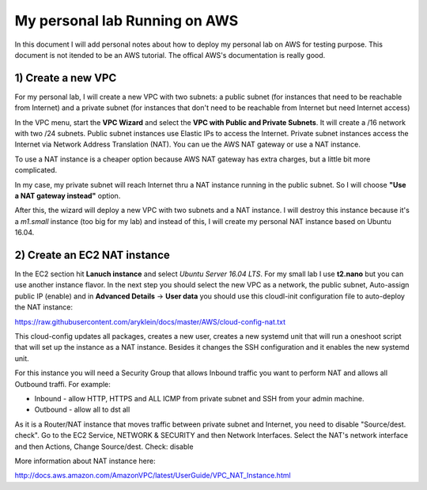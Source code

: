 My personal lab Running on AWS
==============================

In this document I will add personal notes about how to deploy my personal lab on AWS for testing purpose.
This document is not itended to be an AWS tutorial. The offical AWS's documentation is really good.

1) Create a new VPC
-------------------

For my personal lab, I will create a new VPC with two subnets: a public subnet (for instances that need to be reachable
from Internet) and a private subnet (for instances that don't need to be reachable from Internet but need Internet access)

In the VPC menu, start the **VPC Wizard** and select the **VPC with Public and Private Subnets**. It will create a /16
network with two /24 subnets. Public subnet instances use Elastic IPs to access the Internet. Private subnet instances
access the Internet via Network Address Translation (NAT). You can ue the AWS NAT gateway or use a NAT instance.

To use a NAT instance is a cheaper option because AWS NAT gateway has extra charges, but a little bit more complicated.

In my case, my private subnet will reach Internet thru a NAT instance running in the public subnet. So I will choose 
**"Use a NAT gateway instead"** option.

After this, the wizard will deploy a new VPC with two subnets and a NAT instance. I will destroy this instance because
it's a *m1.small* instance (too big for my lab) and instead of this, I will create my personal NAT instance based on
Ubuntu 16.04.

2) Create an EC2 NAT instance
-----------------------------

In the EC2 section hit **Lanuch instance** and select *Ubuntu Server 16.04 LTS*. For my small lab I use **t2.nano**
but you can use another instance flavor. In the next step you should select the new VPC as a network, the public subnet,
Auto-assign public IP (enable) and in **Advanced Details** -> **User data** you should use this cloudl-init
configuration file to auto-deploy the NAT instance: 

https://raw.githubusercontent.com/aryklein/docs/master/AWS/cloud-config-nat.txt

This cloud-config updates all packages, creates a new user, creates a new systemd unit that will run a oneshoot script
that will set up the instance as a NAT instance. Besides it changes the SSH configuration and it enables the new 
systemd unit.

For this instance you will need a Security Group that allows Inbound traffic you want to perform NAT and allows
all Outbound traffi.
For example:

- Inbound - allow HTTP, HTTPS and ALL ICMP from private subnet and SSH from your admin machine.
- Outbound - allow all to dst all


As it is a Router/NAT instance that moves traffic between private subnet and Internet, you need to disable 
"Source/dest. check". Go to the EC2 Service, NETWORK & SECURITY and then Network Interfaces. Select the NAT's network
interface and then Actions, Change Source/dest. Check: disable

More information about NAT instance here:

http://docs.aws.amazon.com/AmazonVPC/latest/UserGuide/VPC_NAT_Instance.html


